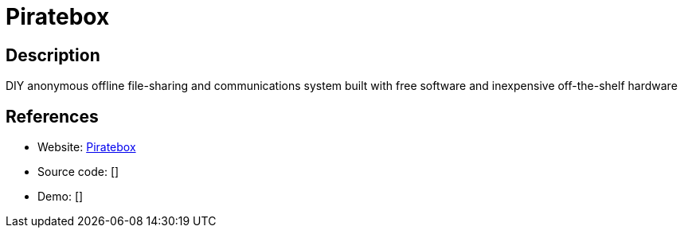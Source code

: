 = Piratebox

:Name:          Piratebox
:Language:      Piratebox
:License:       GPL-3.0
:Topic:         Self-hosting Solutions
:Category:      
:Subcategory:   

// END-OF-HEADER. DO NOT MODIFY OR DELETE THIS LINE

== Description

DIY anonymous offline file-sharing and communications system built with free software and inexpensive off-the-shelf hardware

== References

* Website: https://github.com/PirateBox-Dev[Piratebox]
* Source code: []
* Demo: []
